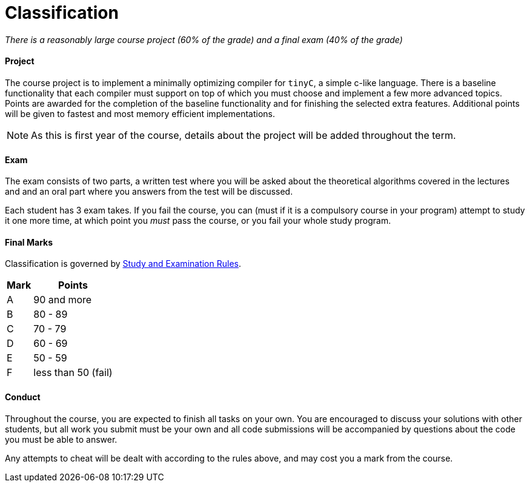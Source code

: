 = Classification

_There is a reasonably large course project (60% of the grade) and a final exam (40% of the grade)_

==== Project

The course project is to implement a minimally optimizing compiler for `tinyC`, a simple c-like language. There is a baseline functionality that each compiler must support on top of which you must choose and implement a few more advanced topics. Points are awarded for the completion of the baseline functionality and for finishing the selected extra features. Additional points will be given to fastest and most memory efficient implementations. 

NOTE: As this is first year of the course, details about the project will be added throughout the term. 

==== Exam

The exam consists of two parts, a written test where you will be asked about the theoretical algorithms covered in the lectures and and an oral part where you answers from the test will be discussed. 

Each student has 3 exam takes. If you fail the course, you can (must if it is a compulsory course in your program) attempt to study it one more time, at which point you _must_ pass the course, or you fail your whole study program.

==== Final Marks

Classification is governed by http://www.cvut.cz/pracoviste/pravni-odbor/dokumenty/studijni-predpisy/studijnirad.pdf[Study and Examination Rules].

[options="autowidth"]
|====
<h| Mark  <h| Points
| A       | 90 and more     
| B       ^|   80 - 89
| C       ^|   70 - 79
| D       ^|   60 - 69
| E       ^|   50 - 59
| F       | less than 50 (fail)
|====

==== Conduct

Throughout the course, you are expected to finish all tasks on your own. You are encouraged to discuss your solutions with other students, but all work you submit must be your own and all code submissions will be accompanied by questions about the code you must be able to answer. 

Any attempts to cheat will be dealt with according to the rules above, and may cost you a mark from the course.

